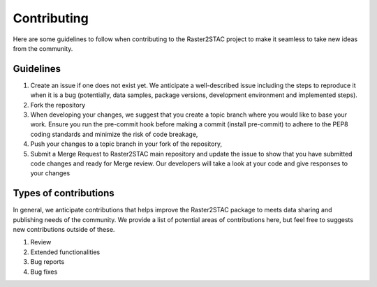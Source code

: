 Contributing
============
Here are some guidelines to follow when contributing to the Raster2STAC project
to make it seamless to take new ideas from the community.

Guidelines
-----------

1. Create an issue if one does not exist yet. We anticipate a well-described issue including the steps to reproduce it when it is a bug (potentially, data samples, package versions, development environment and implemented steps).
2. Fork the repository
3. When developing your changes, we suggest that you create a topic branch where you would like to base your work. Ensure you run the pre-commit hook before making a commit (install pre-commit) to adhere to the PEP8 coding standards and minimize the risk of code breakage,
4. Push your changes to a topic branch in your fork of the repository,
5. Submit a Merge Request to Raster2STAC main repository and update the issue to show that you have submitted code changes and ready for Merge review. Our developers will take a look at your code and give responses to your changes

Types of contributions
-----------------------
In general, we anticipate contributions that helps improve the Raster2STAC package to meets data sharing and publishing needs of the community.
We provide a list of potential areas of contributions here, but feel free to suggests new contributions outside of these. 

1. Review
2. Extended functionalities
3. Bug reports
4. Bug fixes

